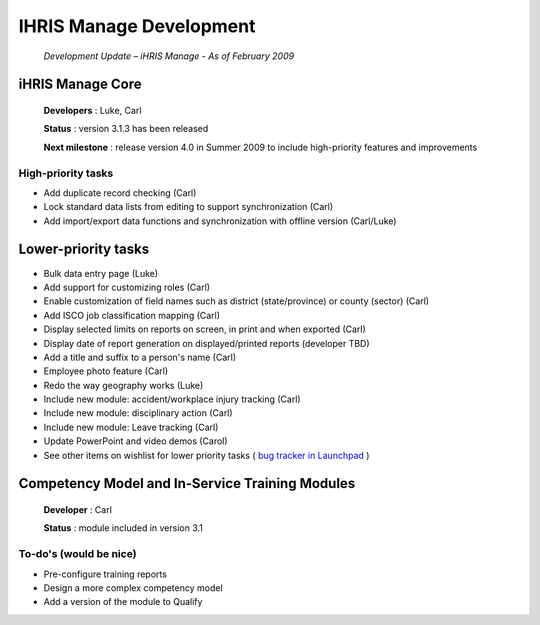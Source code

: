 IHRIS Manage Development
========================

 *Development Update – iHRIS Manage - As of February 2009* 

iHRIS Manage Core
^^^^^^^^^^^^^^^^^

 **Developers** : Luke, Carl

 **Status** : version 3.1.3 has been released

 **Next milestone** : release version 4.0 in Summer 2009 to include high-priority features and improvements

High-priority tasks
~~~~~~~~~~~~~~~~~~~

* Add duplicate record checking (Carl)
* Lock standard data lists from editing to support synchronization (Carl)
* Add import/export data functions and synchronization with offline version (Carl/Luke)

Lower-priority tasks
^^^^^^^^^^^^^^^^^^^^

* Bulk data entry page (Luke)
* Add support for customizing roles (Carl)
* Enable customization of field names such as district (state/province) or county (sector) (Carl)
* Add ISCO job classification mapping (Carl)
* Display selected limits on reports on screen, in print and when exported (Carl)
* Display date of report generation on displayed/printed reports (developer TBD)
* Add a title and suffix to a person's name (Carl)
* Employee photo feature (Carl)
* Redo the way geography works (Luke)
* Include new module: accident/workplace injury tracking (Carl)
* Include new module: disciplinary action (Carl)
* Include new module: Leave tracking (Carl)
* Update PowerPoint and video demos (Carol)

* See other items on wishlist for lower priority tasks ( `bug tracker in Launchpad <https://bugs.launchpad.net/ihris-manage/>`_ )

Competency Model and In-Service Training Modules
^^^^^^^^^^^^^^^^^^^^^^^^^^^^^^^^^^^^^^^^^^^^^^^^

 **Developer** : Carl

 **Status** : module included in version 3.1

To-do's (would be nice)
~~~~~~~~~~~~~~~~~~~~~~~

* Pre-configure training reports
* Design a more complex competency model
* Add a version of the module to Qualify

